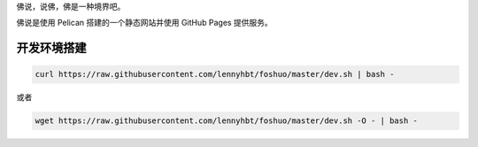 佛说，说佛，佛是一种境界吧。

佛说是使用 Pelican 搭建的一个静态网站并使用 GitHub Pages 提供服务。

开发环境搭建
=============

.. code-block:: bash

    curl https://raw.githubusercontent.com/lennyhbt/foshuo/master/dev.sh | bash -

或者

.. code-block:: bash

    wget https://raw.githubusercontent.com/lennyhbt/foshuo/master/dev.sh -O - | bash -

